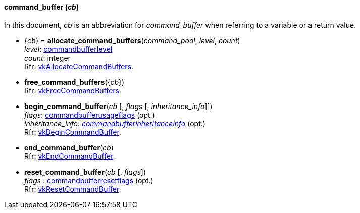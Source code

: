 
[[command_buffer]]
==== command_buffer (_cb_)

In this document, _cb_ is an abbreviation for _command_buffer_ when referring to a variable
or a return value.

[[allocate_command_buffers]]
* {_cb_} = *allocate_command_buffers*(_command_pool_, _level_, _count_) +
[small]#_level_:  <<commandbufferlevel, commandbufferlevel>> +
_count_: integer +
Rfr: https://www.khronos.org/registry/vulkan/specs/1.0-extensions/html/vkspec.html#vkAllocateCommandBuffers[vkAllocateCommandBuffers].#

[[free_command_buffers]]
* *free_command_buffers*({_cb_}) +
[small]#Rfr: https://www.khronos.org/registry/vulkan/specs/1.0-extensions/html/vkspec.html#vkFreeCommandBuffers[vkFreeCommandBuffers].#

[[begin_command_buffer]]
* *begin_command_buffer*(_cb_ [, _flags_ [, _inheritance_info_]]) +
[small]#_flags_: <<commandbufferusageflags, commandbufferusageflags>> (opt.) +
_inheritance_info_: <<commandbufferinheritanceinfo, _commandbufferinheritanceinfo_>> (opt.) +
Rfr: https://www.khronos.org/registry/vulkan/specs/1.0-extensions/html/vkspec.html#vkBeginCommandBuffer[vkBeginCommandBuffer].#

[[end_command_buffer]]
* *end_command_buffer*(_cb_) +
[small]#Rfr: https://www.khronos.org/registry/vulkan/specs/1.0-extensions/html/vkspec.html#vkEndCommandBuffer[vkEndCommandBuffer].#

[[reset_command_buffer]]
* *reset_command_buffer*(_cb_ [, _flags_]) +
[small]#_flags_ : <<commandbufferresetflags, commandbufferresetflags>> (opt.) +
Rfr: https://www.khronos.org/registry/vulkan/specs/1.0-extensions/html/vkspec.html#vkResetCommandBuffer[vkResetCommandBuffer].#

